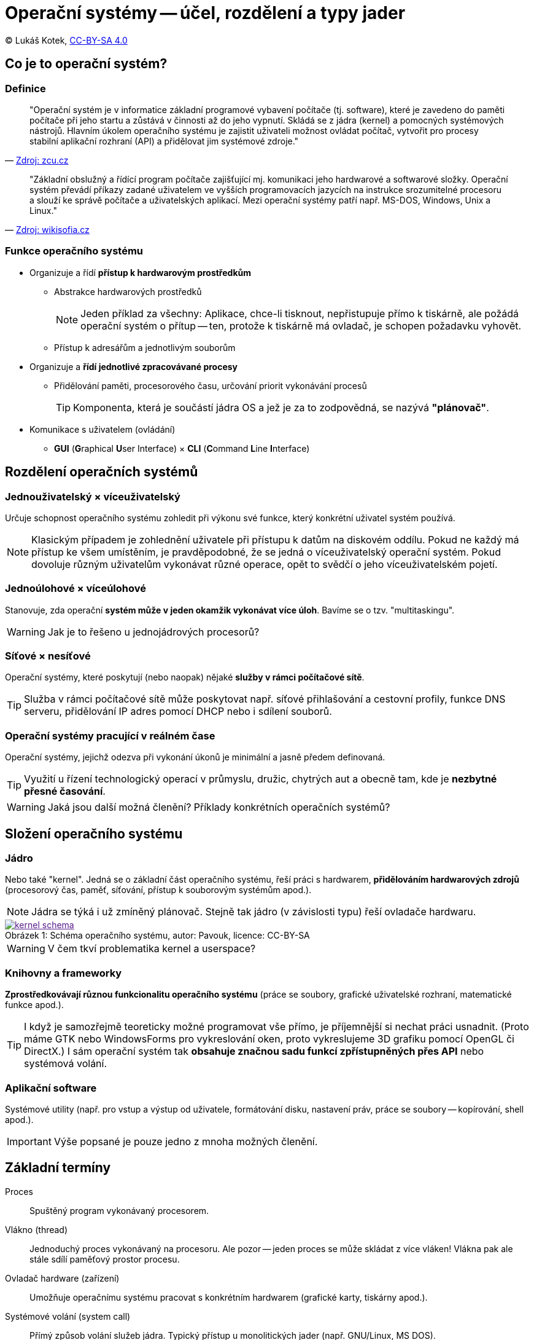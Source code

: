 = Operační systémy -- účel, rozdělení a typy jader
:source-highlighter: coderay
:listing-caption: Listing
:icons: font

(C) Lukáš Kotek, https://creativecommons.org/licenses/by-sa/4.0/[CC-BY-SA 4.0]

<<<

== Co je to operační systém?
=== Definice

[quote, 'http://home.zcu.cz/~sberanov/[Zdroj: zcu.cz]']
____
"Operační systém je v informatice základní programové vybavení počítače (tj. software), které je zavedeno do paměti počítače při jeho startu a zůstává v činnosti až do jeho vypnutí. Skládá se z jádra (kernel) a pomocných systémových nástrojů. Hlavním úkolem operačního systému je zajistit uživateli možnost ovládat počítač, vytvořit pro procesy stabilní aplikační rozhraní (API) a přidělovat jim systémové zdroje."
____

[quote, 'https://wikisofia.cz/wiki/Opera%C4%8Dn%C3%AD_syst%C3%A9m#cite_note-nkpOS-3[Zdroj: wikisofia.cz]']
____
"Základní obslužný a řídící program počítače zajišťující mj. komunikaci jeho hardwarové a softwarové složky. Operační systém převádí příkazy zadané uživatelem ve vyšších programovacích jazycích na instrukce srozumitelné procesoru a slouží ke správě počítače a uživatelských aplikací. Mezi operační systémy patří např. MS-DOS, Windows, Unix a Linux."
____

=== Funkce operačního systému

* Organizuje a řídí *přístup k hardwarovým prostředkům*
** Abstrakce hardwarových prostředků 
+
NOTE: Jeden příklad za všechny: Aplikace, chce-li tisknout, nepřistupuje přímo k tiskárně, ale požádá operační systém o přítup -- ten, protože k tiskárně má ovladač, je schopen požadavku vyhovět.
+

** Přístup k adresářům a jednotlivým souborům

* Organizuje a *řídí jednotlivé zpracovávané procesy*
** Přidělování paměti, procesorového času, určování priorit vykonávání procesů
+
TIP: Komponenta, která je součástí jádra OS a jež je za to zodpovědná, se nazývá *"plánovač"*.
+

* Komunikace s uživatelem (ovládání)
** *GUI* (**G**raphical **U**ser Interface) × *CLI* (**C**ommand **L**ine **I**nterface)

== Rozdělení operačních systémů
=== Jednouživatelský × víceuživatelský

Určuje schopnost operačního systému zohledit při výkonu své funkce, který konkrétní uživatel systém používá.

NOTE: Klasickým případem je zohlednění uživatele při přístupu k datům na diskovém oddílu. Pokud ne každý má přístup ke všem umístěním, je pravděpodobné, že se jedná o víceuživatelský operační systém. Pokud dovoluje různým uživatelům vykonávat různé operace, opět to svědčí o jeho víceuživatelském pojetí.

=== Jednoúlohové × víceúlohové

Stanovuje, zda operační *systém může v jeden okamžik vykonávat více úloh*. Bavíme se o tzv. "multitaskingu".

WARNING: Jak je to řešeno u jednojádrových procesorů? 

=== Síťové × nesíťové

Operační systémy, které poskytují (nebo naopak) nějaké *služby v rámci počítačové sítě*.

TIP: Služba v rámci počítačové sítě může poskytovat např. síťové přihlašování a cestovní profily, funkce DNS serveru, přidělování IP adres pomocí DHCP nebo i sdílení souborů.

=== Operační systémy pracující v reálném čase

Operační systémy, jejichž odezva při vykonání úkonů je minimální a jasně předem definovaná.

TIP: Využití u řízení technologický operací v průmyslu, družic, chytrých aut a obecně tam, kde je *nezbytné přesné časování*.

WARNING: Jaká jsou další možná členění? Příklady konkrétních operačních systémů?

== Složení operačního systému
=== Jádro

Nebo také "kernel". Jedná se o základní část operačního systému, řeší práci s hardwarem, *přidělováním hardwarových zdrojů* (procesorový čas, paměť, síťování, přístup k souborovým systémům apod.).

NOTE: Jádra se týká i už zmíněný plánovač. Stejně tak jádro (v závislosti typu) řeší ovladače hardwaru.

image::kernel-schema.png[caption="Obrázek 1: ", title="Schéma operačního systému, autor: Pavouk, licence: CC-BY-SA", link="https://cs.wikipedia.org/wiki/Soubor:Kernel_Layout_cs.svg]

WARNING: V čem tkví problematika kernel a userspace?

=== Knihovny a frameworky

*Zprostředkovávají různou funkcionalitu operačního systému* (práce se soubory, grafické uživatelské rozhraní, matematické funkce apod.).

TIP: I když je samozřejmě teoreticky možné programovat vše přímo, je příjemnější si nechat práci usnadnit. (Proto máme GTK nebo WindowsForms pro vykreslování oken, proto vykreslujeme 3D grafiku pomocí OpenGL či DirectX.) I sám operační systém tak *obsahuje značnou sadu funkcí zpřístupněných přes API* nebo systémová volání.

=== Aplikační software

Systémové utility (např. pro vstup a výstup od uživatele, formátování disku, nastavení práv, práce se soubory -- kopírování, shell apod.).

IMPORTANT: Výše popsané je pouze jedno z mnoha možných členění.

== Základní termíny

Proces:: Spuštěný program vykonávaný procesorem.

Vlákno (thread):: Jednoduchý proces vykonávaný na procesoru. Ale pozor -- jeden proces se může skládat z více vláken! Vlákna pak ale stále sdílí paměťový prostor procesu.

Ovladač hardware (zařízení):: Umožňuje operačnímu systému pracovat s konkrétním hardwarem (grafické karty, tiskárny apod.).

Systémové volání (system call):: Přímý způsob volání služeb jádra. Typický přístup u monolitických jader (např. GNU/Linux, MS DOS).

Application Programming Interface (API):: Sada funkcí využívaných pro zpřístupnění funkcionality software (např. právě jádra OS nebo pro různé frameworky, viz např. již zmíněné OpenGL). Typické u mikrojader a hybridních jader (MS Windows, macOS, Minix).

== Druhy jader operačního systému
=== Monolitický kernel

Celé jádro *sdílí stejný paměťový prostor* (všechny služby OS, včetně ovladačů).

TIP: Z čehož plyne, že špatně napsaná aplikace může pracovat s paměťovým prostorem, který jí nepřísluší a negativně tak ovlivnit chod celého systému. 

* Typicky používá systémová volání
* Relativní *náchylnost k chybám*
* Vysoký výkon díky nízké režii

NOTE: Typickými příklady jsou např. MS DOS a GNU/Linux (který však obchází mnoho nevýhod monolitických jader svou modularitou).

image::monolit.png[caption="Obrázek 2: ", title="Monolitický kernel, licence: public domain", link="https://commons.wikimedia.org/wiki/File:Kernel-monolithic.svg]

=== Jádro na bázi mikrokernelu

*Model klient-server*, služby operačního systému jsou oddělené (na tzv. jednotlivé "servery"), mikrojádro pak řeší pouze zcela základní funkce, režii a komunikaci mezi nimi.

TIP: Co je to server? Např. služba zodpovědná za funkční síťování. A dojde-li k pádu takové služby..? Přijdete pouze o její funkčnost a mikrojádro se ji mezitím pokusí restartovat.

* Používá se API
* Větší režie může být výkonově náročná, ale vede k *větší stabilitě* daného systému

NOTE: Mezi dané OS patří např. Minix (výukový unixový OS) a Symbian.

image::mikro.png[caption="Obrázek 3: ", title="Mikrokernel, licence: public domain", link="https://commons.wikimedia.org/wiki/File:Kernel-hybrid.svg"]

=== Hybridní jádro

*Kombinuje oba přístupy* (mikrokernel s některými vlastnostmi monolitického jádra).

* Optimální řešení z hlediska výkonu a stability

NOTE: Podstatná část dnešních OS, např. MS Windows NT, MS Windows 2000 a novější.

image::mikro.png[caption="Obrázek 4: ", title="Hybridní jádro, licence: public domain", link="https://cs.wikipedia.org/wiki/Mikroj%C3%A1dro#/media/File:Kernel-microkernel.svg"]

== Klíčové pojmy

operační systém, jádro, kernel, multitasking, abstrakce hardwarových prostředků, jednouživatelský a víceuživatelský systém, knihovna, proces, vlákno, application programming interface, monolitický kernel, mikrokernel, hybridní jádro

== Použité zdroje

. http://www.abclinuxu.cz/ucebnice/zaklady/zakladni-soucasti-systemu/slozeni-os
. http://www.gjszlin.cz/ivt/esf/ostatni-sin/operacni-systemy-1.php
. http://marlib.cmsps.cz/os/os.html
. http://www.nti.tul.cz/~kolar/os/os-s.pdf
. https://cs.wikipedia.org/wiki/J%C3%A1dro_opera%C4%8Dn%C3%ADho_syst%C3%A9mu
. http://foldoc.org/Application%20Program%20Interface

== Kam dál?

.Perfektní web jdoucí více do hloubky:
* http://www.abclinuxu.cz/ucebnice/zaklady

.Něco málo z historie (perfektně napsáno):
* http://switch2mac.blog.zive.cz/2011/11/jak-rozevrit-okna-dokoran/

---

- Přehled kapitol: [link:../README.html[html]] [link:../README.pdf[pdf]] [link:../README.asciidoc[asciidoc]]


